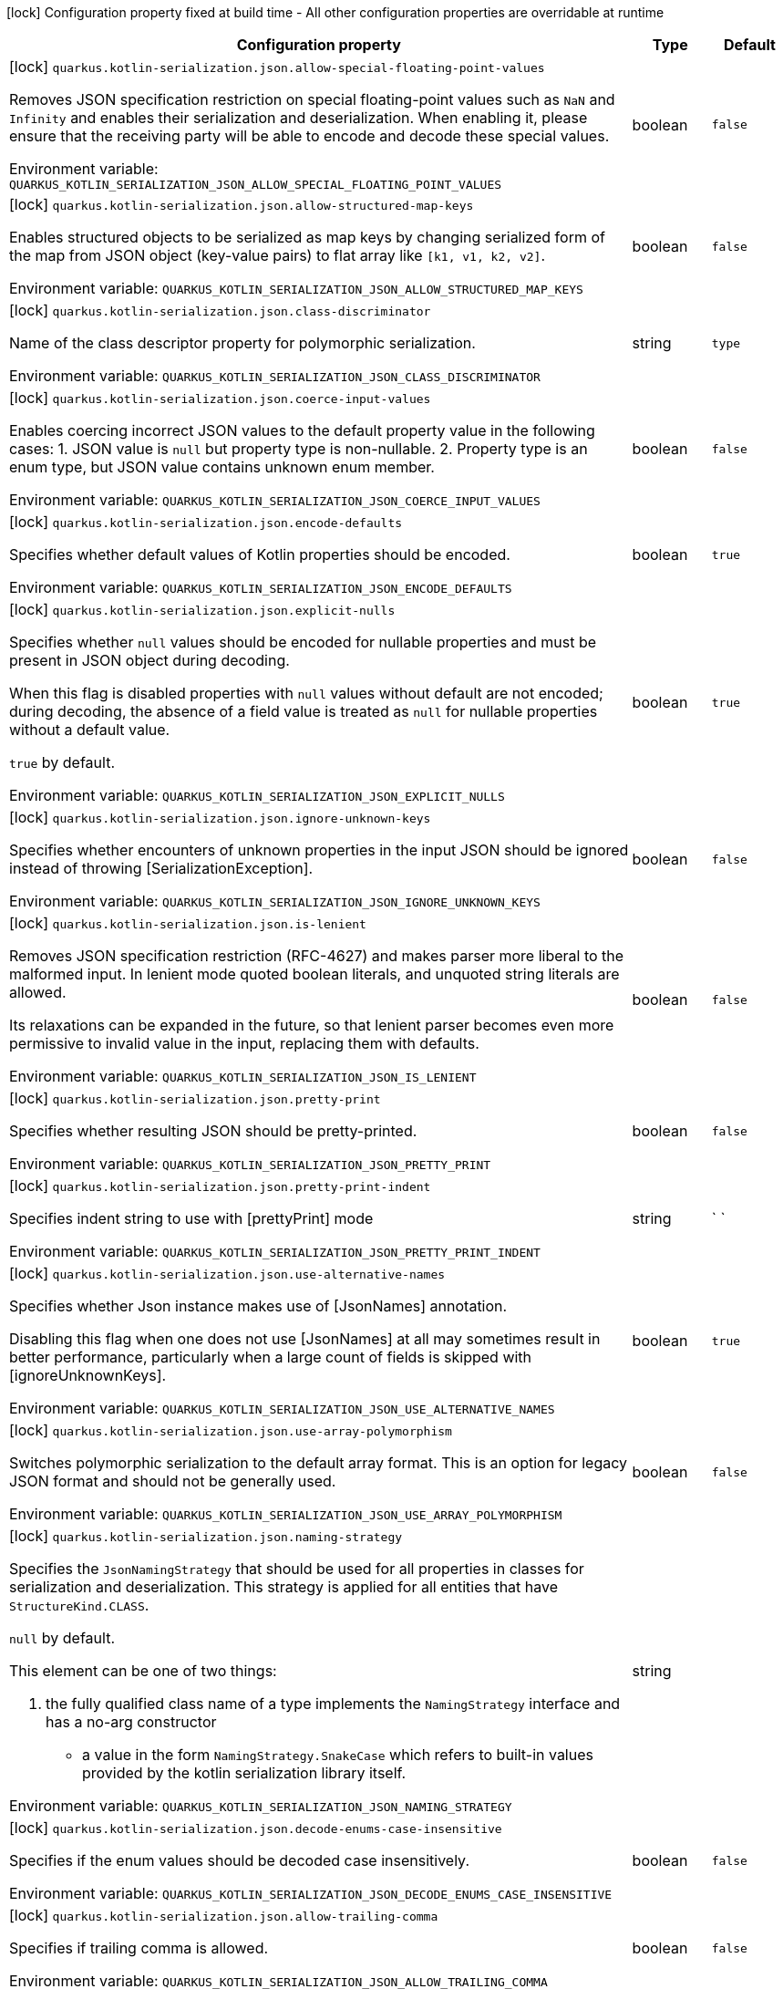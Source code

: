 :summaryTableId: quarkus-rest-kotlin-serialization_quarkus-kotlin-serialization
[.configuration-legend]
icon:lock[title=Fixed at build time] Configuration property fixed at build time - All other configuration properties are overridable at runtime
[.configuration-reference.searchable, cols="80,.^10,.^10"]
|===

h|Configuration property
h|Type
h|Default

a|icon:lock[title=Fixed at build time] [[quarkus-rest-kotlin-serialization_quarkus-kotlin-serialization-json-allow-special-floating-point-values]] `quarkus.kotlin-serialization.json.allow-special-floating-point-values`

[.description]
--
Removes JSON specification restriction on special floating-point values such as `NaN` and `Infinity` and enables their serialization and deserialization. When enabling it, please ensure that the receiving party will be able to encode and decode these special values.


ifdef::add-copy-button-to-env-var[]
Environment variable: env_var_with_copy_button:+++QUARKUS_KOTLIN_SERIALIZATION_JSON_ALLOW_SPECIAL_FLOATING_POINT_VALUES+++[]
endif::add-copy-button-to-env-var[]
ifndef::add-copy-button-to-env-var[]
Environment variable: `+++QUARKUS_KOTLIN_SERIALIZATION_JSON_ALLOW_SPECIAL_FLOATING_POINT_VALUES+++`
endif::add-copy-button-to-env-var[]
--
|boolean
|`false`

a|icon:lock[title=Fixed at build time] [[quarkus-rest-kotlin-serialization_quarkus-kotlin-serialization-json-allow-structured-map-keys]] `quarkus.kotlin-serialization.json.allow-structured-map-keys`

[.description]
--
Enables structured objects to be serialized as map keys by changing serialized form of the map from JSON object (key-value pairs) to flat array like `++[++k1, v1, k2, v2++]++`.


ifdef::add-copy-button-to-env-var[]
Environment variable: env_var_with_copy_button:+++QUARKUS_KOTLIN_SERIALIZATION_JSON_ALLOW_STRUCTURED_MAP_KEYS+++[]
endif::add-copy-button-to-env-var[]
ifndef::add-copy-button-to-env-var[]
Environment variable: `+++QUARKUS_KOTLIN_SERIALIZATION_JSON_ALLOW_STRUCTURED_MAP_KEYS+++`
endif::add-copy-button-to-env-var[]
--
|boolean
|`false`

a|icon:lock[title=Fixed at build time] [[quarkus-rest-kotlin-serialization_quarkus-kotlin-serialization-json-class-discriminator]] `quarkus.kotlin-serialization.json.class-discriminator`

[.description]
--
Name of the class descriptor property for polymorphic serialization.


ifdef::add-copy-button-to-env-var[]
Environment variable: env_var_with_copy_button:+++QUARKUS_KOTLIN_SERIALIZATION_JSON_CLASS_DISCRIMINATOR+++[]
endif::add-copy-button-to-env-var[]
ifndef::add-copy-button-to-env-var[]
Environment variable: `+++QUARKUS_KOTLIN_SERIALIZATION_JSON_CLASS_DISCRIMINATOR+++`
endif::add-copy-button-to-env-var[]
--
|string
|`type`

a|icon:lock[title=Fixed at build time] [[quarkus-rest-kotlin-serialization_quarkus-kotlin-serialization-json-coerce-input-values]] `quarkus.kotlin-serialization.json.coerce-input-values`

[.description]
--
Enables coercing incorrect JSON values to the default property value in the following cases: 1. JSON value is `null` but property type is non-nullable. 2. Property type is an enum type, but JSON value contains unknown enum member.


ifdef::add-copy-button-to-env-var[]
Environment variable: env_var_with_copy_button:+++QUARKUS_KOTLIN_SERIALIZATION_JSON_COERCE_INPUT_VALUES+++[]
endif::add-copy-button-to-env-var[]
ifndef::add-copy-button-to-env-var[]
Environment variable: `+++QUARKUS_KOTLIN_SERIALIZATION_JSON_COERCE_INPUT_VALUES+++`
endif::add-copy-button-to-env-var[]
--
|boolean
|`false`

a|icon:lock[title=Fixed at build time] [[quarkus-rest-kotlin-serialization_quarkus-kotlin-serialization-json-encode-defaults]] `quarkus.kotlin-serialization.json.encode-defaults`

[.description]
--
Specifies whether default values of Kotlin properties should be encoded.


ifdef::add-copy-button-to-env-var[]
Environment variable: env_var_with_copy_button:+++QUARKUS_KOTLIN_SERIALIZATION_JSON_ENCODE_DEFAULTS+++[]
endif::add-copy-button-to-env-var[]
ifndef::add-copy-button-to-env-var[]
Environment variable: `+++QUARKUS_KOTLIN_SERIALIZATION_JSON_ENCODE_DEFAULTS+++`
endif::add-copy-button-to-env-var[]
--
|boolean
|`true`

a|icon:lock[title=Fixed at build time] [[quarkus-rest-kotlin-serialization_quarkus-kotlin-serialization-json-explicit-nulls]] `quarkus.kotlin-serialization.json.explicit-nulls`

[.description]
--
Specifies whether `null` values should be encoded for nullable properties and must be present in JSON object during decoding.

When this flag is disabled properties with `null` values without default are not encoded; during decoding, the absence of a field value is treated as `null` for nullable properties without a default value.

`true` by default.


ifdef::add-copy-button-to-env-var[]
Environment variable: env_var_with_copy_button:+++QUARKUS_KOTLIN_SERIALIZATION_JSON_EXPLICIT_NULLS+++[]
endif::add-copy-button-to-env-var[]
ifndef::add-copy-button-to-env-var[]
Environment variable: `+++QUARKUS_KOTLIN_SERIALIZATION_JSON_EXPLICIT_NULLS+++`
endif::add-copy-button-to-env-var[]
--
|boolean
|`true`

a|icon:lock[title=Fixed at build time] [[quarkus-rest-kotlin-serialization_quarkus-kotlin-serialization-json-ignore-unknown-keys]] `quarkus.kotlin-serialization.json.ignore-unknown-keys`

[.description]
--
Specifies whether encounters of unknown properties in the input JSON should be ignored instead of throwing ++[++SerializationException++]++.


ifdef::add-copy-button-to-env-var[]
Environment variable: env_var_with_copy_button:+++QUARKUS_KOTLIN_SERIALIZATION_JSON_IGNORE_UNKNOWN_KEYS+++[]
endif::add-copy-button-to-env-var[]
ifndef::add-copy-button-to-env-var[]
Environment variable: `+++QUARKUS_KOTLIN_SERIALIZATION_JSON_IGNORE_UNKNOWN_KEYS+++`
endif::add-copy-button-to-env-var[]
--
|boolean
|`false`

a|icon:lock[title=Fixed at build time] [[quarkus-rest-kotlin-serialization_quarkus-kotlin-serialization-json-is-lenient]] `quarkus.kotlin-serialization.json.is-lenient`

[.description]
--
Removes JSON specification restriction (RFC-4627) and makes parser more liberal to the malformed input. In lenient mode quoted boolean literals, and unquoted string literals are allowed.

Its relaxations can be expanded in the future, so that lenient parser becomes even more permissive to invalid value in the input, replacing them with defaults.


ifdef::add-copy-button-to-env-var[]
Environment variable: env_var_with_copy_button:+++QUARKUS_KOTLIN_SERIALIZATION_JSON_IS_LENIENT+++[]
endif::add-copy-button-to-env-var[]
ifndef::add-copy-button-to-env-var[]
Environment variable: `+++QUARKUS_KOTLIN_SERIALIZATION_JSON_IS_LENIENT+++`
endif::add-copy-button-to-env-var[]
--
|boolean
|`false`

a|icon:lock[title=Fixed at build time] [[quarkus-rest-kotlin-serialization_quarkus-kotlin-serialization-json-pretty-print]] `quarkus.kotlin-serialization.json.pretty-print`

[.description]
--
Specifies whether resulting JSON should be pretty-printed.


ifdef::add-copy-button-to-env-var[]
Environment variable: env_var_with_copy_button:+++QUARKUS_KOTLIN_SERIALIZATION_JSON_PRETTY_PRINT+++[]
endif::add-copy-button-to-env-var[]
ifndef::add-copy-button-to-env-var[]
Environment variable: `+++QUARKUS_KOTLIN_SERIALIZATION_JSON_PRETTY_PRINT+++`
endif::add-copy-button-to-env-var[]
--
|boolean
|`false`

a|icon:lock[title=Fixed at build time] [[quarkus-rest-kotlin-serialization_quarkus-kotlin-serialization-json-pretty-print-indent]] `quarkus.kotlin-serialization.json.pretty-print-indent`

[.description]
--
Specifies indent string to use with ++[++prettyPrint++]++ mode


ifdef::add-copy-button-to-env-var[]
Environment variable: env_var_with_copy_button:+++QUARKUS_KOTLIN_SERIALIZATION_JSON_PRETTY_PRINT_INDENT+++[]
endif::add-copy-button-to-env-var[]
ifndef::add-copy-button-to-env-var[]
Environment variable: `+++QUARKUS_KOTLIN_SERIALIZATION_JSON_PRETTY_PRINT_INDENT+++`
endif::add-copy-button-to-env-var[]
--
|string
|`    `

a|icon:lock[title=Fixed at build time] [[quarkus-rest-kotlin-serialization_quarkus-kotlin-serialization-json-use-alternative-names]] `quarkus.kotlin-serialization.json.use-alternative-names`

[.description]
--
Specifies whether Json instance makes use of ++[++JsonNames++]++ annotation.

Disabling this flag when one does not use ++[++JsonNames++]++ at all may sometimes result in better performance, particularly when a large count of fields is skipped with ++[++ignoreUnknownKeys++]++.


ifdef::add-copy-button-to-env-var[]
Environment variable: env_var_with_copy_button:+++QUARKUS_KOTLIN_SERIALIZATION_JSON_USE_ALTERNATIVE_NAMES+++[]
endif::add-copy-button-to-env-var[]
ifndef::add-copy-button-to-env-var[]
Environment variable: `+++QUARKUS_KOTLIN_SERIALIZATION_JSON_USE_ALTERNATIVE_NAMES+++`
endif::add-copy-button-to-env-var[]
--
|boolean
|`true`

a|icon:lock[title=Fixed at build time] [[quarkus-rest-kotlin-serialization_quarkus-kotlin-serialization-json-use-array-polymorphism]] `quarkus.kotlin-serialization.json.use-array-polymorphism`

[.description]
--
Switches polymorphic serialization to the default array format. This is an option for legacy JSON format and should not be generally used.


ifdef::add-copy-button-to-env-var[]
Environment variable: env_var_with_copy_button:+++QUARKUS_KOTLIN_SERIALIZATION_JSON_USE_ARRAY_POLYMORPHISM+++[]
endif::add-copy-button-to-env-var[]
ifndef::add-copy-button-to-env-var[]
Environment variable: `+++QUARKUS_KOTLIN_SERIALIZATION_JSON_USE_ARRAY_POLYMORPHISM+++`
endif::add-copy-button-to-env-var[]
--
|boolean
|`false`

a|icon:lock[title=Fixed at build time] [[quarkus-rest-kotlin-serialization_quarkus-kotlin-serialization-json-naming-strategy]] `quarkus.kotlin-serialization.json.naming-strategy`

[.description]
--
Specifies the `JsonNamingStrategy` that should be used for all properties in classes for serialization and deserialization. This strategy is applied for all entities that have `StructureKind.CLASS`.



`null` by default.



This element can be one of two things:

 . the fully qualified class name of a type implements the `NamingStrategy` interface and has a no-arg constructor
 - a value in the form `NamingStrategy.SnakeCase` which refers to built-in values provided by the kotlin serialization library itself.


ifdef::add-copy-button-to-env-var[]
Environment variable: env_var_with_copy_button:+++QUARKUS_KOTLIN_SERIALIZATION_JSON_NAMING_STRATEGY+++[]
endif::add-copy-button-to-env-var[]
ifndef::add-copy-button-to-env-var[]
Environment variable: `+++QUARKUS_KOTLIN_SERIALIZATION_JSON_NAMING_STRATEGY+++`
endif::add-copy-button-to-env-var[]
--
|string
|

a|icon:lock[title=Fixed at build time] [[quarkus-rest-kotlin-serialization_quarkus-kotlin-serialization-json-decode-enums-case-insensitive]] `quarkus.kotlin-serialization.json.decode-enums-case-insensitive`

[.description]
--
Specifies if the enum values should be decoded case insensitively.


ifdef::add-copy-button-to-env-var[]
Environment variable: env_var_with_copy_button:+++QUARKUS_KOTLIN_SERIALIZATION_JSON_DECODE_ENUMS_CASE_INSENSITIVE+++[]
endif::add-copy-button-to-env-var[]
ifndef::add-copy-button-to-env-var[]
Environment variable: `+++QUARKUS_KOTLIN_SERIALIZATION_JSON_DECODE_ENUMS_CASE_INSENSITIVE+++`
endif::add-copy-button-to-env-var[]
--
|boolean
|`false`

a|icon:lock[title=Fixed at build time] [[quarkus-rest-kotlin-serialization_quarkus-kotlin-serialization-json-allow-trailing-comma]] `quarkus.kotlin-serialization.json.allow-trailing-comma`

[.description]
--
Specifies if trailing comma is allowed.


ifdef::add-copy-button-to-env-var[]
Environment variable: env_var_with_copy_button:+++QUARKUS_KOTLIN_SERIALIZATION_JSON_ALLOW_TRAILING_COMMA+++[]
endif::add-copy-button-to-env-var[]
ifndef::add-copy-button-to-env-var[]
Environment variable: `+++QUARKUS_KOTLIN_SERIALIZATION_JSON_ALLOW_TRAILING_COMMA+++`
endif::add-copy-button-to-env-var[]
--
|boolean
|`false`

a|icon:lock[title=Fixed at build time] [[quarkus-rest-kotlin-serialization_quarkus-kotlin-serialization-json-allow-comments]] `quarkus.kotlin-serialization.json.allow-comments`

[.description]
--
Allows parser to accept C/Java-style comments in JSON input.


ifdef::add-copy-button-to-env-var[]
Environment variable: env_var_with_copy_button:+++QUARKUS_KOTLIN_SERIALIZATION_JSON_ALLOW_COMMENTS+++[]
endif::add-copy-button-to-env-var[]
ifndef::add-copy-button-to-env-var[]
Environment variable: `+++QUARKUS_KOTLIN_SERIALIZATION_JSON_ALLOW_COMMENTS+++`
endif::add-copy-button-to-env-var[]
--
|boolean
|`false`

|===


:!summaryTableId: